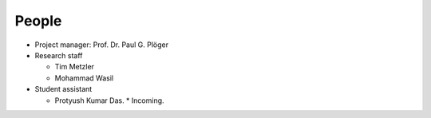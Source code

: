 .. _people:

******
People
******

* Project manager: Prof. Dr. Paul G. Plöger
* Research staff
  
  * Tim Metzler
  * Mohammad Wasil

* Student assistant

  * Protyush Kumar Das.
    * Incoming.